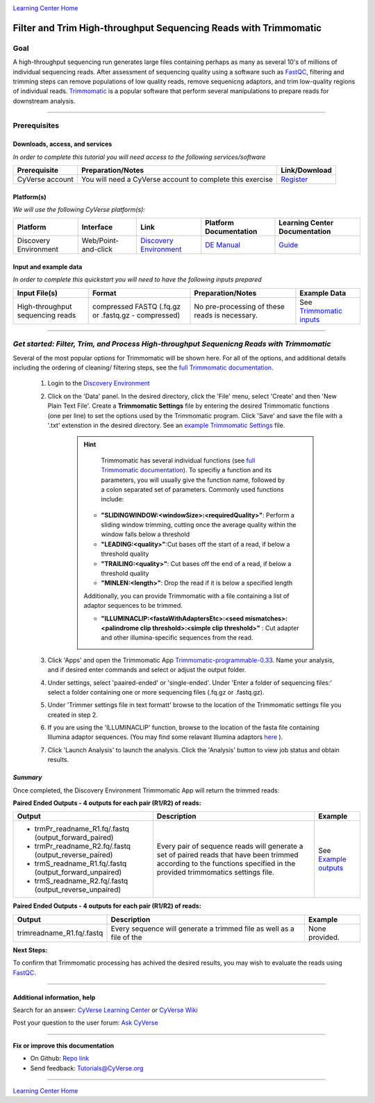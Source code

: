|CyVerse logo|_

|Home_Icon|_
`Learning Center Home <http://learning.cyverse.org/>`_

Filter and Trim High-throughput Sequencing Reads with Trimmomatic
==================================================================

Goal
-----

A high-throughput sequencing run generates large files containing perhaps as many
as several 10's of millions of individual sequencing reads. After assessment of
sequencing quality using a software such as `FastQC <https://cyverse-fastqc-quickstart.readthedocs-hosted.com/en/latest/>`_,
filtering and trimming steps can remove populations of low quality reads, remove
sequenicng adaptors, and trim low-quality regions of individual reads. `Trimmomatic <http://www.usadellab.org/cms/?page=trimmomatic>`_
is a popular software that perform several manipulations to prepare reads for
downstream analysis.

----

Prerequisites
-------------

Downloads, access, and services
~~~~~~~~~~~~~~~~~~~~~~~~~~~~~~~

*In order to complete this tutorial you will need access to the following services/software*

..
	#### Comment: Modify the table below as needed ####

.. list-table::
    :header-rows: 1

    * - Prerequisite
      - Preparation/Notes
      - Link/Download
    * - CyVerse account
      - You will need a CyVerse account to complete this exercise
      - `Register <https://user.cyverse.org/>`_

Platform(s)
~~~~~~~~~~~

*We will use the following CyVerse platform(s):*

..
	#### Comment: Modify the table below as needed ####

.. list-table::
    :header-rows: 1

    * - Platform
      - Interface
      - Link
      - Platform Documentation
      - Learning Center Documentation
    * - Discovery Environment
      - Web/Point-and-click
      - `Discovery Environment <https://de.cyverse.org/de/>`_
      - `DE Manual <https://wiki.cyverse.org/wiki/display/DEmanual/Table+of+Contents>`_
      - `Guide <https://learning.cyverse.org/projects/discovery-environment-guide/en/latest/>`__

Input and example data
~~~~~~~~~~~~~~~~~~~~~~

*In order to complete this quickstart you will need to have the following inputs prepared*

.. list-table::
    :header-rows: 1

    * - Input File(s)
      - Format
      - Preparation/Notes
      - Example Data
    * - High-throughput sequencing reads
      - compressed FASTQ (.fq.gz or .fastq.gz - compressed)
      - No pre-processing of these reads is necessary.
      - See `Trimmomatic inputs <http://datacommons.cyverse.org/browse/iplant/home/shared/cyverse_training/quickstarts/trimmomatic/00_input>`_

------

*Get started: Filter, Trim, and Process High-throughput Sequenicng Reads with Trimmomatic*
-------------------------------------------------------------------------------------------

Several of the most popular options for Trimmomatic will be shown here. For all
of the options, and additional details including the ordering of cleaning/
filtering steps, see the `full Trimmomatic documentation <http://www.usadellab.org/cms/?page=trimmomatic>`_.

  1. Login to the `Discovery Environment`_
  2. Click on the 'Data' panel. In the desired directory, click the 'File' menu,
     select 'Create' and then 'New Plain Text File'. Create a **Trimmomatic Settings**
     file by entering the desired Trimmomatic functions (one per line) to set the
     options used by the Trimmomatic program. Click 'Save' and save the file with
     a '.txt' extenstion in the desired directory. See an `example Trimmomatic Settings <http://datacommons.cyverse.org/browse/iplant/home/shared/cyverse_training/quickstarts/trimmomatic/00_input>`_
     file.

	 .. hint::

		 Trimmomatic has several individual functions (see `full Trimmomatic documentation`_).
		 To specifiy a function and its parameters, you will usually give the function name, followed
		 by a colon separated set of parameters. Commonly used functions include:

            - **"SLIDINGWINDOW:<windowSize>:<requiredQuality>"**: Perform a sliding window trimming, cutting once
              the average quality within the window falls below a threshold
            - **"LEADING:<quality>"**:Cut bases off the start of a read, if below a threshold
              quality
            - **"TRAILING:<quality>"**: Cut bases off the end of a read, if below a threshold
              quality
            - **"MINLEN:<length>"**: Drop the read if it is below a specified length


            Additionally, you can provide Trimmomatic with a file containing a list
            of adaptor sequences to be trimmed.


            - **"ILLUMINACLIP:<fastaWithAdaptersEtc>:<seed mismatches>:<palindrome clip threshold>:<simple clip threshold>"**
              : Cut adapter and other illumina-specific sequences from the read.

  3. Click 'Apps' and open the Trimmomatic App `Trimmomatic-programmable-0.33 <https://de.cyverse.org/de/?type=apps&app-id=4c5c7480-4b0b-11e7-9b36-008cfa5ae621&system-id=de>`_.
     Name your analysis, and if desired enter commands and select or adjust the
     output folder.
  4. Under settings, select 'paaired-ended' or 'single-ended'. Under 'Enter a
     folder of sequencing files:' select a folder containing one or more sequencing
     files (.fq.gz or .fastq.gz).
  5. Under 'Trimmer settings file in text formatt' browse to the location of the
     Trimmomatic settings file you created in step 2.
  6. If you are using the 'ILLUMINACLIP' function, browse to the location of the
     fasta file containing Illumina adaptor sequences. (You may find some
     relavant Illumina adaptors `here <https://github.com/timflutre/trimmomatic/tree/master/adapters>`_ ).
  7. Click 'Launch Analysis' to launch the analysis. Click the 'Analysis' button
     to view job status and obtain results.


*Summary*
~~~~~~~~~~~

Once completed, the Discovery Environment Trimmomatic App will return the trimmed
reads:

**Paired Ended Outputs - 4 outputs for each pair (R1/R2) of reads:**

.. list-table::
    :header-rows: 1

    * - Output
      - Description
      - Example
    * - - trmPr_readname_R1.fq/.fastq (output_forward_paired)
        - trmPr_readname_R2.fq/.fastq (output_reverse_paired)
        - trmS_readname_R1.fq/.fastq (output_forward_unpaired)
        - trmS_readname_R2.fq/.fastq (output_reverse_unpaired)
      - Every pair of sequence reads will generate a set of paired reads that
        have been trimmed according to the functions specified in the provided
        trimmomatics settings file.
      - See `Example outputs <http://datacommons.cyverse.org/browse/iplant/home/shared/cyverse_training/quickstarts/trimmomatic/01_output>`_

**Paired Ended Outputs - 4 outputs for each pair (R1/R2) of reads:**

.. list-table::
    :header-rows: 1

    * - Output
      - Description
      - Example
    * - trimreadname_R1.fq/.fastq
      - Every sequence will generate a trimmed file as well as a file of the
      - None provided.
..
    Summary

**Next Steps:**

To confirm that Trimmomatic processing has achived the desired results, you may
wish to evaluate the reads using `FastQC`_.


----------

Additional information, help
~~~~~~~~~~~~~~~~~~~~~~~~~~~~

..
    Short description and links to any reading materials

Search for an answer: `CyVerse Learning Center <http://learning.cyverse.org>`_ or `CyVerse Wiki <https://wiki.cyverse.org>`_

Post your question to the user forum:
`Ask CyVerse <http://ask.iplantcollaborative.org/questions>`_

----

**Fix or improve this documentation**

- On Github: `Repo link <https://github.com/CyVerse-learning-materials/trimmomatic_quickstart>`_
- Send feedback: `Tutorials@CyVerse.org <Tutorials@CyVerse.org>`_

----

|Home_Icon|_
`Learning Center Home <http://learning.cyverse.org/>`_

.. |CyVerse logo| image:: ./img/cyverse_rgb.png
    :width: 500
    :height: 100
.. _CyVerse logo: http://learning.cyverse.org/
.. |Home_Icon| image:: ./img/homeicon.png
    :width: 25
    :height: 25
.. _Home_Icon: http://learning.cyverse.org/
